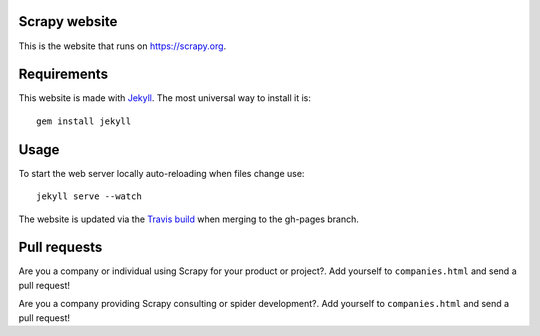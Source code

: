 Scrapy website
==============

This is the website that runs on https://scrapy.org.

Requirements
============

This website is made with `Jekyll`_. The most universal way to install it is::

    gem install jekyll

Usage
=====

To start the web server locally auto-reloading when files change use::

    jekyll serve --watch

The website is updated via the `Travis build`_ when merging to the gh-pages branch.

.. _Travis build: https://travis-ci.org/scrapy/scrapy.org

Pull requests
=============

Are you a company or individual using Scrapy for your product or project?. Add
yourself to ``companies.html`` and send a pull request!

Are you a company providing Scrapy consulting or spider development?. Add
yourself to ``companies.html`` and send a pull request!

.. _Jekyll: http://jekyllrb.com/

